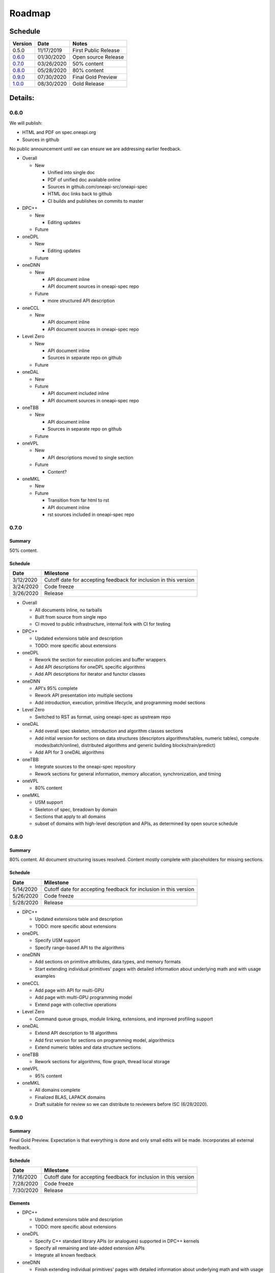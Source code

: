 =========
 Roadmap
=========

Schedule
========

========   ==========  ===========
Version    Date        Notes
========   ==========  ===========
0.5.0      11/17/2019  First Public Release
0.6.0_     01/30/2020  Open source Release
0.7.0_     03/26/2020  50% content
0.8.0_     05/28/2020  80% content
0.9.0_     07/30/2020  Final Gold Preview
1.0.0_     08/30/2020  Gold Release
========   ==========  ===========

Details:
========


0.6.0
-----

We will publish:

- HTML and PDF on spec.oneapi.org
- Sources in github

No public announcement until we can ensure we are addressing earlier
feedback.

- Overall

  - New
  
    - Unified into single doc
    - PDF of unified doc available online
    - Sources in github.com/oneapi-src/oneapi-spec
    - HTML doc links back to github
    - CI builds and publishes on commits to master
- DPC++

  - New
  
    - Editing updates
    
  - Future

- oneDPL

  - New
  
    - Editing updates
  - Future
- oneDNN

  - New
  
    - API document inline
    - API document sources in oneapi-spec repo
  - Future
  
    - more structured API description
- oneCCL

  - New
  
    - API document inline
    - API document sources in oneapi-spec repo
- Level Zero

  - New
  
    - API document inline
    - Sources in separate repo on github
  - Future
- oneDAL

  - New
  - Future
  
    - API document included inline
    - API document sources in oneapi-spec repo
- oneTBB

  - New
  
    - API document inline
    - Sources in separate repo on github
  - Future
- oneVPL

  - New
  
    - API descriptions moved to single section
  - Future
  
    - Content?
- oneMKL

  - New
  - Future
  
    - Transition from far html to rst
    - API document inline    
    - rst sources included in oneapi-spec repo

0.7.0
-----

Summary
+++++++

50% content.

Schedule
++++++++

=========  ==========
Date       Milestone
=========  ==========
3/12/2020  Cutoff date for accepting feedback for inclusion in this version
3/24/2020  Code freeze
3/26/2020  Release
=========  ==========

- Overall

  - All documents inline, no tarballs
  - Built from source from single repo
  - CI moved to public infrastructure, internal fork with CI for testing

- DPC++

  - Updated extensions table and description
  - TODO: more specific about extensions

- oneDPL

  - Rework the section for execution policies and buffer wrappers
  - Add API descriptions for oneDPL specific algorithms
  - Add API descriptions for iterator and functor classes

- oneDNN

  - API's 95% complete
  - Rework API presentation into multiple sections
  - Add introduction, execution, primitive lifecycle, and programming model
    sections

- Level Zero

  - Switched to RST as format, using oneapi-spec as upstream repo
  
- oneDAL

  - Add overall spec skeleton, introduction and algorithm classes sections
  - Add initial version for sections on data structures (descriptors algorithms/tables, numeric tables),
    compute modes(batch/online), distributed algorithms and generic building blocks(train/predict) 
  - Add API for 3 oneDAL algorithms

- oneTBB

  - Integrate sources to the oneapi-spec repository
  - Rework sections for general information, memory allocation, synchronization, and timing
  
- oneVPL
  
  - 80% content
    
- oneMKL

  - USM support
  - Skeleton of spec, breadown by domain
  - Sections that apply to all domains
  - subset of domains with high-level description and APIs, as determined by open source schedule
  
0.8.0
-----

Summary
+++++++

80% content. All document structuring issues resolved. Content mostly complete with
placeholders for missing sections.

Schedule
++++++++

=========  ==========
Date       Milestone
=========  ==========
5/14/2020  Cutoff date for accepting feedback for inclusion in this version
5/26/2020  Code freeze
5/28/2020  Release
=========  ==========

- DPC++

  - Updated extensions table and description
  - TODO: more specific about extensions

- oneDPL

  - Specify USM support
  - Specify range-based API to the algorithms

- oneDNN

  - Add sections on primitive attributes, data types, and memory formats
  - Start extending individual primitives' pages with detailed information
    about underlying math and with usage examples

- oneCCL

  - Add page with API for multi-GPU
  - Add page with multi-GPU programming model
  - Extend page with collective operations

- Level Zero

  - Command queue groups, module linking, extensions, and improved profiling support
  
- oneDAL

  - Extend API description to 18 algorithms
  - Add first version for sections on programming model, algorithmics
  - Extend numeric tables and data structure sections

- oneTBB

  - Rework sections for algorithms, flow graph, thread local storage

- oneVPL

  - 95% content
    
- oneMKL

  - All domains complete
  - Finalized BLAS, LAPACK domains
  - Draft suitable for review so we can distribute to reviewers before
    ISC (6/28/2020).

0.9.0
-----

Summary
+++++++

Final Gold Preview. Expectation is that everything is done and only 
small edits will be made. Incorporates all external feedback.

Schedule
++++++++

=========  ==========
Date       Milestone
=========  ==========
7/16/2020  Cutoff date for accepting feedback for inclusion in this version
7/28/2020  Code freeze
7/30/2020  Release
=========  ==========

Elements
++++++++

- DPC++

  - Updated extensions table and description
  - TODO: more specific about extensions

- oneDPL

  - Specify C++ standard library APIs (or analogues) supported in DPC++ kernels
  - Specify all remaining and late-added extension APIs
  - Integrate all known feedback

- oneDNN

  - Finish extending individual primitives' pages with detailed information
    about underlying math and with usage examples
  - explanation of principles complete

- oneCCL

  - Finalize on sections content and details

- Level Zero

  - 1.0 release, support for OpenCL interoperability
  
- oneDAL

  - Finalize on sections content and details

- oneTBB

  - Rework sections for containers, task scheduler controls, exceptions
  - Integrate all known feedback

- oneVPL

- oneMKL

  - finalize FFT, sparse BLAS, RNG, and VM domains
  
1.0.0
-----

Summary
+++++++

API's frozen: backwards compatible
changes at discretion of project owner, non-backwards compatible change by exception only

Schedule
++++++++

=========  ==========
Date       Milestone
=========  ==========
8/17/2020  Cutoff date for accepting feedback for inclusion in this version
8/28/2020  Code freeze
8/30/2020  Release
=========  ==========

- Overall

  - Minor cleanup and integration of remaining feedback if any

